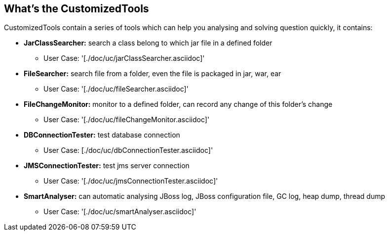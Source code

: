 What's the CustomizedTools
--------------------------

CustomizedTools contain a series of tools which can help you analysing and solving question quickly, it contains:

* *JarClassSearcher:* search a class belong to which jar file in a defined folder

** User Case: '[./doc/uc/jarClassSearcher.asciidoc]'

* *FileSearcher:* search file from a folder, even the file is packaged in jar, war, ear

** User Case: '[./doc/uc/fileSearcher.asciidoc]'

* *FileChangeMonitor:* monitor to a defined folder, can record any change of this folder's change

** User Case: '[./doc/uc/fileChangeMonitor.asciidoc]'

* *DBConnectionTester:* test database connection

** User Case: [./doc/uc/dbConnectionTester.asciidoc]'

* *JMSConnectionTester:* test jms server connection

** User Case: '[./doc/uc/jmsConnectionTester.asciidoc]'

* *SmartAnalyser:* can automatic analysing JBoss log, JBoss configuration file, GC log, heap dump, thread dump

** User Case: '[./doc/uc/smartAnalyser.asciidoc]'


